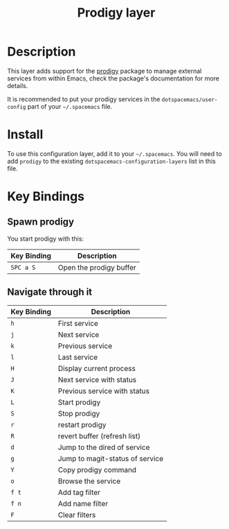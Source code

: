 #+TITLE: Prodigy layer

[[file:img/prodigy.png]]

* Table of Contents                                         :TOC_4_gh:noexport:
 - [[#description][Description]]
 - [[#install][Install]]
 - [[#key-bindings][Key Bindings]]
   - [[#spawn-prodigy][Spawn prodigy]]
   - [[#navigate-through-it][Navigate through it]]

* Description

This layer adds support for the [[https://github.com/rejeep/prodigy.el][prodigy]] package to manage external services from
within Emacs, check the package's documentation for more details.

It is recommended to put your prodigy services in the =dotspacemacs/user-config=
part of your =~/.spacemacs= file.

* Install
To use this configuration layer, add it to your =~/.spacemacs=. You will need to
add =prodigy= to the existing =dotspacemacs-configuration-layers= list in this
file.

* Key Bindings

** Spawn prodigy

You start prodigy with this:

| Key Binding | Description             |
|-------------+-------------------------|
| ~SPC a S~   | Open the prodigy buffer |

** Navigate through it

| Key Binding | Description                     |
|-------------+---------------------------------|
| ~h~         | First service                   |
| ~j~         | Next service                    |
| ~k~         | Previous service                |
| ~l~         | Last service                    |
| ~H~         | Display current process         |
| ~J~         | Next service with status        |
| ~K~         | Previous service with status    |
| ~L~         | Start prodigy                   |
| ~S~         | Stop prodigy                    |
| ~r~         | restart prodigy                 |
| ~R~         | revert buffer  (refresh list)   |
| ~d~         | Jump to the dired of service    |
| ~g~         | Jump to magit-status of service |
| ~Y~         | Copy prodigy command            |
| ~o~         | Browse the service              |
| ~f t~       | Add tag filter                  |
| ~f n~       | Add name filter                 |
| ~F~         | Clear filters                   |
